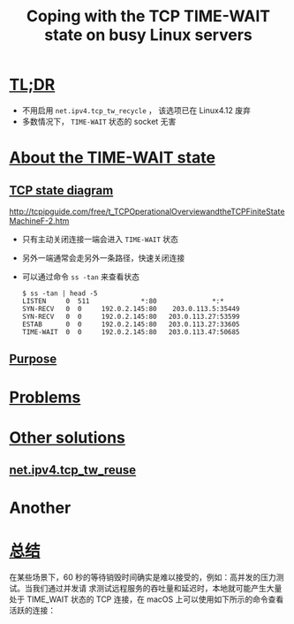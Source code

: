 :PROPERTIES:
:ID:       b6048b9a-dc29-43ef-9eea-68a0cf3c917c
:NOTER_DOCUMENT: https://vincent.bernat.ch/en/blog/2014-tcp-time-wait-state-linux#summary
:END:
#+TITLE: Coping with the TCP TIME-WAIT state on busy Linux servers
#+AUTHOR: Yang,Ying-chao
#+EMAIL:  yang.yingchao@qq.com
#+OPTIONS:  ^:nil _:nil H:7 num:t toc:2 \n:nil ::t |:t -:t f:t *:t tex:t d:(HIDE) tags:not-in-toc author:nil
#+STARTUP:  align nodlcheck oddeven lognotestate 
#+SEQ_TODO: TODO(t) INPROGRESS(i) WAITING(w@) | DONE(d) CANCELED(c@)
#+TAGS:     noexport(n)
#+LANGUAGE: en
#+EXCLUDE_TAGS: noexport
#+FILETAGS: :time_wait:tcp:linux:


* [[https://vincent.bernat.ch/en/blog/2014-tcp-time-wait-state-linux#summary#:~:text=TL;DR][TL;DR]]
:PROPERTIES:
:NOTER_DOCUMENT: https://vincent.bernat.ch/en/blog/2014-tcp-time-wait-state-linux#summary
:NOTER_PAGE: 169
:CUSTOM_ID: h:871f360d-063e-46ff-9c0a-18322d91be4c
:END:

- 不用启用 =net.ipv4.tcp_tw_recycle= ， 该选项已在 Linux4.12 废弃
- 多数情况下， =TIME-WAIT= 状态的 socket 无害


* [[https://vincent.bernat.ch/en/blog/2014-tcp-time-wait-state-linux#about-the-time-wait-state][About the TIME-WAIT state]]
:PROPERTIES:
:NOTER_DOCUMENT: https://vincent.bernat.ch/en/blog/2014-tcp-time-wait-state-linux#summary
:NOTER_PAGE: 1749
:CUSTOM_ID: h:096c1a95-20d2-4ac1-b6f2-fac0a6b2e233
:END:


** [[https://vincent.bernat.ch/en/blog/2014-tcp-time-wait-state-linux#summary#:~:text=TCP%20state%20diagram][TCP state diagram]]
:PROPERTIES:
:NOTER_DOCUMENT: https://vincent.bernat.ch/en/blog/2014-tcp-time-wait-state-linux#summary
:NOTER_PAGE: 2019
:CUSTOM_ID: h:0a4a593c-1032-4cbd-bb0d-89c43f6348c0
:END:

#+CAPTION:
#+NAME: fig:tcp-state-diagram-v2
#+DOWNLOADED: https://d2pzklc15kok91.cloudfront.net/images/tcp/tcp-state-diagram-v2.svg @ 2022-10-24 17:28:45
#+attr_html: :width 727px
#+attr_org: :width 727px
[[file:images/coping-with-the-tcp-time-wait-state-on-busy-linux-servers/tcp-state-diagram-v2.svg]]


#+NAME: fig:tcpfsm
#+DOWNLOADED: http://tcpipguide.com/free/diagrams/tcpfsm.png @ 2022-10-25 09:40:27
#+attr_html: :width 562px
#+attr_org: :width 562px
[[file:images/coping-with-the-tcp-time-wait-state-on-busy-linux-servers/tcpfsm.png]]

http://tcpipguide.com/free/t_TCPOperationalOverviewandtheTCPFiniteStateMachineF-2.htm

- 只有主动关闭连接一端会进入 =TIME-WAIT= 状态
- 另外一端通常会走另外一条路径，快速关闭连接
- 可以通过命令 =ss -tan=  来查看状态
  #+BEGIN_SRC console -r
    $ ss -tan | head -5
    LISTEN     0  511             *:80              *:*
    SYN-RECV   0  0     192.0.2.145:80    203.0.113.5:35449
    SYN-RECV   0  0     192.0.2.145:80   203.0.113.27:53599
    ESTAB      0  0     192.0.2.145:80   203.0.113.27:33605
    TIME-WAIT  0  0     192.0.2.145:80   203.0.113.47:50685
  #+END_SRC


** [[https://vincent.bernat.ch/en/blog/2014-tcp-time-wait-state-linux#purpose][Purpose]]
:PROPERTIES:
:NOTER_DOCUMENT: https://vincent.bernat.ch/en/blog/2014-tcp-time-wait-state-linux#summary
:NOTER_PAGE: 2564
:CUSTOM_ID: h:761d930e-9258-42e1-8792-75aafd6a4642
:END:


* [[https://vincent.bernat.ch/en/blog/2014-tcp-time-wait-state-linux#problems][Problems]]
:PROPERTIES:
:CUSTOM_ID: h:90387b11-15a7-43e6-9d48-031298e3c45a
:END:

* [[https://vincent.bernat.ch/en/blog/2014-tcp-time-wait-state-linux#other-solutions][Other solutions]]
:PROPERTIES:
:NOTER_DOCUMENT: https://vincent.bernat.ch/en/blog/2014-tcp-time-wait-state-linux#summary
:NOTER_PAGE: 13895
:CUSTOM_ID: h:fe22875f-822e-470b-a2cf-8ca13e804920
:END:

** [[https://vincent.bernat.ch/en/blog/2014-tcp-time-wait-state-linux#netipv4tcp_tw_reuse][net.ipv4.tcp_tw_reuse]]
:PROPERTIES:
:NOTER_DOCUMENT: https://vincent.bernat.ch/en/blog/2014-tcp-time-wait-state-linux#summary
:NOTER_PAGE: 15787
:CUSTOM_ID: h:27aabe51-3f44-40ac-a21e-f9de9dbb9254
:END:


* Another
:PROPERTIES:
:NOTER_DOCUMENT: https://draveness.me/whys-the-design-tcp-time-wait/
:NOTER_PAGE: 11
:CUSTOM_ID: h:27aabe51-3f44-40ac-a21e-f9de9dbb9254
:END:

* [[https://draveness.me/whys-the-design-tcp-time-wait/#:~:text=总结][总结]]
:PROPERTIES:
:NOTER_DOCUMENT: https://draveness.me/whys-the-design-tcp-time-wait/
:CUSTOM_ID: h:d0c1d159-905d-4598-a15c-ffb80f1d452d
:END:

在某些场景下，60 秒的等待销毁时间确实是难以接受的，例如：高并发的压力测试。当我们通过并发请
求测试远程服务的吞吐量和延迟时，本地就可能产生大量处于 TIME_WAIT 状态的 TCP 连接，在 macOS
上可以使用如下所示的命令查看活跃的连接：
